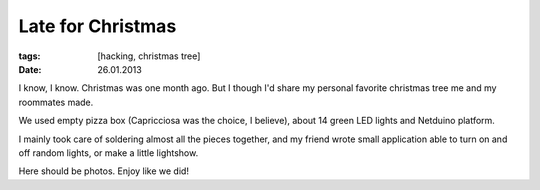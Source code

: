 Late for Christmas
##################

:tags: [hacking, christmas tree]
:date: 26.01.2013

I know, I know. Christmas was one month ago. But I though I'd share my
personal favorite christmas tree me and my roommates made.

We used empty pizza box (Capricciosa was the choice, I believe), about 14
green LED lights and Netduino platform.

I mainly took care of soldering almost all the pieces together, and my friend
wrote small application able to turn on and off random lights, or make
a little lightshow.

Here should be photos. Enjoy like we did!

.. raw:: html

    <embed type="application/x-shockwave-flash" src="https://picasaweb.google.com/s/c/bin/slideshow.swf" width="600" height="400" flashvars="host=picasaweb.google.com&noautoplay=1&hl=en_US&feat=flashalbum&RGB=0x000000&feed=https%3A%2F%2Fpicasaweb.google.com%2Fdata%2Ffeed%2Fapi%2Fuser%2F102448975707858305917%2Falbumid%2F5837668255644218113%3Falt%3Drss%26kind%3Dphoto%26authkey%3DGv1sRgCJvx-6iOkez4zwE%26hl%3Den_US" pluginspage="http://www.macromedia.com/go/getflashplayer"></embed>
